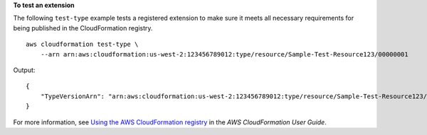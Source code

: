 **To test an extension**

The following ``test-type`` example tests a registered extension to make sure it meets all necessary requirements for being published in the CloudFormation registry. ::

    aws cloudformation test-type \
        --arn arn:aws:cloudformation:us-west-2:123456789012:type/resource/Sample-Test-Resource123/00000001

Output::

    {
        "TypeVersionArn": "arn:aws:cloudformation:us-west-2:123456789012:type/resource/Sample-Test-Resource123/00000001"
    }

For more information, see `Using the AWS CloudFormation registry <https://docs.aws.amazon.com/AWSCloudFormation/latest/UserGuide/registry.html>`__ in the *AWS CloudFormation User Guide*.